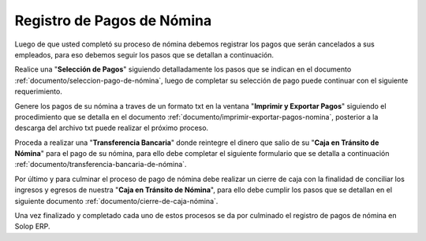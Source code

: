 .. _documento/pago-de-nómina:

**Registro de Pagos de Nómina**
===============================

Luego de que usted completó su proceso de nómina debemos registrar los pagos que serán cancelados a sus empleados, para eso debemos seguir los pasos que se detallan a continuación.

Realice una "**Selección de Pagos**" siguiendo detalladamente los pasos que se indican en el documento :ref:`documento/seleccion-pago-de-nómina`, luego de completar su selección de pago puede continuar con el siguiente requerimiento.

Genere los pagos de su nómina a traves de un formato txt en la ventana "**Imprimir y Exportar Pagos**" siguiendo el procedimiento que se detalla en el documento :ref:`documento/imprimir-exportar-pagos-nomina`, posterior a la descarga del archivo txt puede realizar el próximo proceso.

Proceda a realizar una "**Transferencia Bancaria**" donde reintegre el dinero que salio de su "**Caja en Tránsito de Nómina**" para el pago de su nómina, para ello debe completar el siguiente formulario que se detalla a continuación :ref:`documento/transferencia-bancaria-de-nómina`.

Por último y para culminar el proceso de pago de nómina debe realizar un cierre de caja con la finalidad de conciliar los ingresos y egresos de nuestra "**Caja en Tránsito de Nómina**", para ello debe cumplir los pasos que se detallan en el siguiente documento :ref:`documento/cierre-de-caja-nómina`.

Una vez finalizado y completado cada uno de estos procesos se da por culminado el registro de pagos de nómina en Solop ERP.